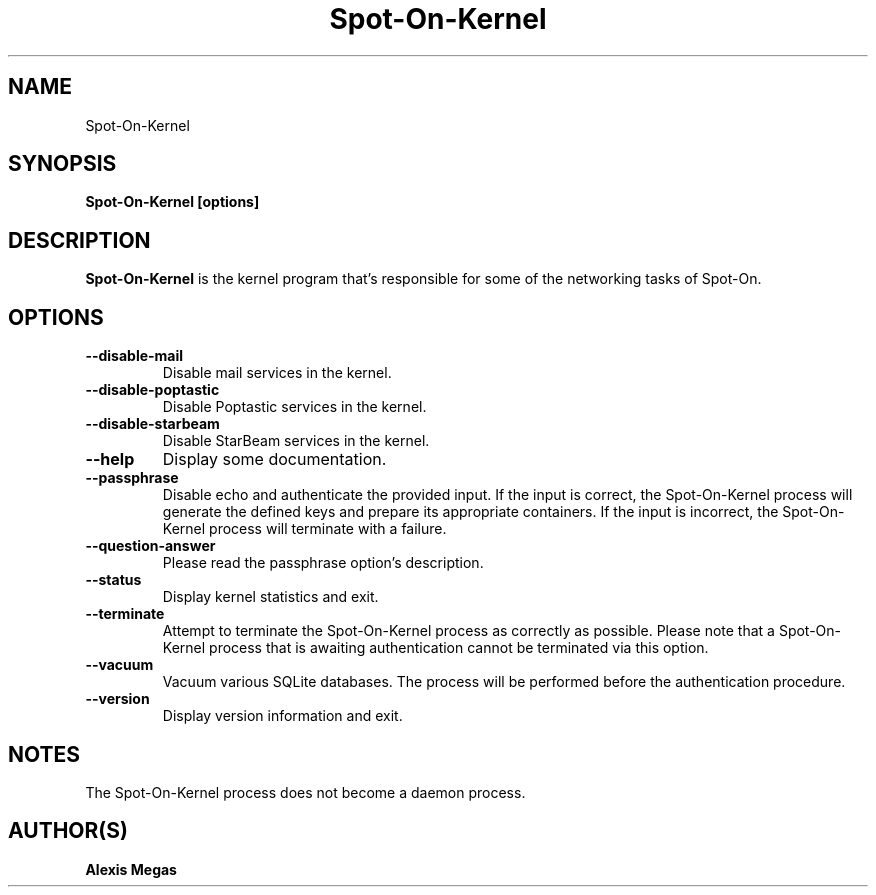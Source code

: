.TH Spot-On-Kernel 1 "August 31, 2025"
.SH NAME
Spot-On-Kernel
.SH SYNOPSIS
.B Spot-On-Kernel [options]
.SH DESCRIPTION
.B Spot-On-Kernel
is the kernel program that's responsible for some of the networking
tasks of Spot-On.
.SH OPTIONS
.TP
.BI --disable-mail
Disable mail services in the kernel.
.TP
.BI --disable-poptastic
Disable Poptastic services in the kernel.
.TP
.BI --disable-starbeam
Disable StarBeam services in the kernel.
.TP
.BI --help
Display some documentation.
.TP
.BI --passphrase
Disable echo and authenticate the provided input. If the input is correct,
the Spot-On-Kernel process will generate the defined keys and prepare
its appropriate containers. If the input is incorrect, the Spot-On-Kernel
process will terminate with a failure.
.TP
.BI --question-answer
Please read the passphrase option's description.
.TP
.BI --status
Display kernel statistics and exit.
.TP
.BI --terminate
Attempt to terminate the Spot-On-Kernel process as correctly as possible.
Please note that a Spot-On-Kernel process that is awaiting authentication
cannot be terminated via this option.
.TP
.BI --vacuum
Vacuum various SQLite databases. The process will be performed before the
authentication procedure.
.TP
.BI --version
Display version information and exit.
.SH NOTES
The Spot-On-Kernel process does not become a daemon process.
.SH AUTHOR(S)
.B Alexis Megas
